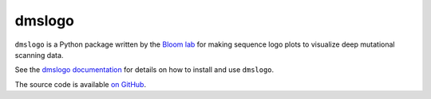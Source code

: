 ======================================
dmslogo
======================================
.. image:: https://img.shields.io/pypi/v/dmslogo.svg
    :target: https://pypi.python.org/pypi/dmslogo

.. image:: https://github.com/jbloomlab/dmslogo/actions/workflows/test.yaml/badge.svg
        :target: https://github.com/jbloomlab/dmslogo/actions/workflows/test.yaml

.. image:: https://mybinder.org/badge_logo.svg
    :target: https://mybinder.org/v2/gh/jbloomlab/dmslogo/master?filepath=notebooks

``dmslogo`` is a Python package written by the `Bloom lab <https://research.fhcrc.org/bloom/en.html>`_ for making sequence logo plots to visualize deep mutational scanning data.

See the `dmslogo documentation <https://jbloomlab.github.io/dmslogo/>`_ for details on how to install and use ``dmslogo``.

The source code is available `on GitHub <https://github.com/jbloomlab/dmslogo>`_.
